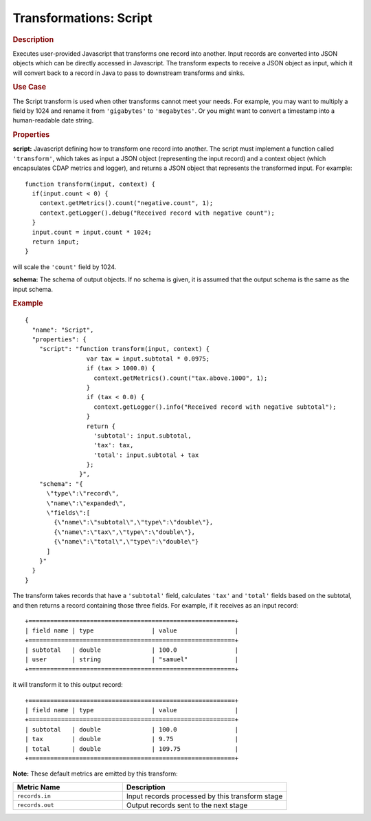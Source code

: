 .. meta::
    :author: Cask Data, Inc.
    :copyright: Copyright © 2015 Cask Data, Inc.

.. _included-apps-etl-plugins-transformations-script:

=======================
Transformations: Script 
=======================

.. rubric:: Description

Executes user-provided Javascript that transforms one record into another.
Input records are converted into JSON objects which can be directly accessed in
Javascript. The transform expects to receive a JSON object as input, which it will
convert back to a record in Java to pass to downstream transforms and sinks. 

.. rubric:: Use Case

The Script transform is used when other transforms cannot meet your needs.
For example, you may want to multiply a field by 1024 and rename it from ``'gigabytes'``
to ``'megabytes'``. Or you might want to convert a timestamp into a human-readable date string.

.. rubric:: Properties

**script:** Javascript defining how to transform one record into another. The script must
implement a function called ``'transform'``, which takes as input a JSON object (representing
the input record) and a context object (which encapsulates CDAP metrics and logger),
and returns a JSON object that represents the transformed input.
For example::

  function transform(input, context) {
    if(input.count < 0) {
      context.getMetrics().count("negative.count", 1);
      context.getLogger().debug("Received record with negative count");
    }
    input.count = input.count * 1024;
    return input;
  }

will scale the ``'count'`` field by 1024.

**schema:** The schema of output objects. If no schema is given, it is assumed that the output
schema is the same as the input schema.

.. rubric:: Example

::

  {
    "name": "Script",
    "properties": {
      "script": "function transform(input, context) {
                   var tax = input.subtotal * 0.0975;
                   if (tax > 1000.0) {
                     context.getMetrics().count("tax.above.1000", 1);
                   }
                   if (tax < 0.0) {
                     context.getLogger().info("Received record with negative subtotal");
                   }
                   return {
                     'subtotal': input.subtotal,
                     'tax': tax,
                     'total': input.subtotal + tax
                   };
                 }",
      "schema": "{
        \"type\":\"record\",
        \"name\":\"expanded\",
        \"fields\":[
          {\"name\":\"subtotal\",\"type\":\"double\"},
          {\"name\":\"tax\",\"type\":\"double\"},
          {\"name\":\"total\",\"type\":\"double\"}
        ]
      }"
    }
  }

The transform takes records that have a ``'subtotal'`` field, calculates ``'tax'`` and
``'total'`` fields based on the subtotal, and then returns a record containing those three
fields. For example, if it receives as an input record::

  +=========================================================+
  | field name | type                | value                |
  +=========================================================+
  | subtotal   | double              | 100.0                |
  | user       | string              | "samuel"             |
  +=========================================================+

it will transform it to this output record::

  +=========================================================+
  | field name | type                | value                |
  +=========================================================+
  | subtotal   | double              | 100.0                |
  | tax        | double              | 9.75                 |
  | total      | double              | 109.75               |
  +=========================================================+


**Note:** These default metrics are emitted by this transform:

.. csv-table::
   :header: "Metric Name","Description"
   :widths: 40,60

   "``records.in``","Input records processed by this transform stage"
   "``records.out``","Output records sent to the next stage"

